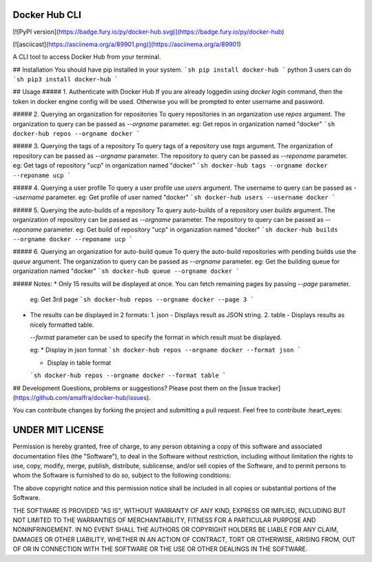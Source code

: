 Docker Hub CLI
========
[![PyPI version](https://badge.fury.io/py/docker-hub.svg)](https://badge.fury.io/py/docker-hub)

[![asciicast](https://asciinema.org/a/89901.png)](https://asciinema.org/a/89901)

A CLI tool to access Docker Hub from your terminal.

## Installation
You should have pip installed in your system.
```sh
pip install docker-hub
```
python 3 users can do
```sh
pip3 install docker-hub
```

## Usage
##### 1. Authenticate with Docker Hub
If you are already loggedin using `docker login` command, then the token in docker engine config will be used. Otherwise you will be prompted to enter username and password.

##### 2. Querying an organization for repositories
To query repositories in an organization use `repos` argument. The organization to query can be passed as `--orgname` parameter.
eg: Get repos in organization named "docker"
```sh
docker-hub repos --orgname docker
```

##### 3. Querying the tags of a repository
To query tags of a repository use `tags` argument. The organization of repository can be passed as `--orgname` parameter. The repository to query can be passed as `--reponame` parameter.
eg: Get tags of repository "ucp" in organization named "docker"
```sh
docker-hub tags --orgname docker --reponame ucp
```

##### 4. Querying a user profile
To query a user profile use `users` argument. The username to query can be passed as `--username` parameter.
eg: Get profile of user named "docker"
```sh
docker-hub users --username docker
```

##### 5. Querying the auto-builds of a repository
To query auto-builds of a repository user `builds` argument. The organization of repository can be passed as `--orgname` parameter. The repository to query can be passed as `--reponame` parameter.
eg: Get build of repository "ucp" in organization named "docker"
```sh
docker-hub builds --orgname docker --reponame ucp
```

##### 6. Querying an organization for auto-build queue
To query the auto-build repositories with pending builds use the `queue` argument. The organization to query can be passed as `--orgname` parameter.
eg: Get the building queue for organization named "docker"
```sh
docker-hub queue --orgname docker
```



##### Notes:
* Only 15 results will be displayed at once. You can fetch remaining pages by passing `--page` parameter.

  eg: Get 3rd page
  ```sh
  docker-hub repos --orgname docker --page 3
  ```
* The results can be displayed in 2 formats:
  1. json - Displays result as JSON string.
  2. table - Displays results as nicely formatted table.

  `--format` parameter can be used to specify the format in which result must be displayed.

  eg:
  * Display in json format
  ```sh
  docker-hub repos --orgname docker --format json
  ```

  * Display in table format
  ```sh
  docker-hub repos --orgname docker --format table
  ```

## Development
Questions, problems or suggestions? Please post them on the [issue tracker](https://github.com/amalfra/docker-hub/issues).

You can contribute changes by forking the project and submitting a pull request. Feel free to contribute :heart_eyes:

UNDER MIT LICENSE
=================
Permission is hereby granted, free of charge, to any person obtaining a copy of this software and associated documentation files (the "Software"), to deal in the Software without restriction, including without limitation the rights to use, copy, modify, merge, publish, distribute, sublicense, and/or sell copies of the Software, and to permit persons to whom the Software is furnished to do so, subject to the following conditions:

The above copyright notice and this permission notice shall be included in all copies or substantial portions of the Software.

THE SOFTWARE IS PROVIDED "AS IS", WITHOUT WARRANTY OF ANY KIND, EXPRESS OR IMPLIED, INCLUDING BUT NOT LIMITED TO THE WARRANTIES OF MERCHANTABILITY, FITNESS FOR A PARTICULAR PURPOSE AND NONINFRINGEMENT. IN NO EVENT SHALL THE AUTHORS OR COPYRIGHT HOLDERS BE LIABLE FOR ANY CLAIM, DAMAGES OR OTHER LIABILITY, WHETHER IN AN ACTION OF CONTRACT, TORT OR OTHERWISE, ARISING FROM, OUT OF OR IN CONNECTION WITH THE SOFTWARE OR THE USE OR OTHER DEALINGS IN THE SOFTWARE.


